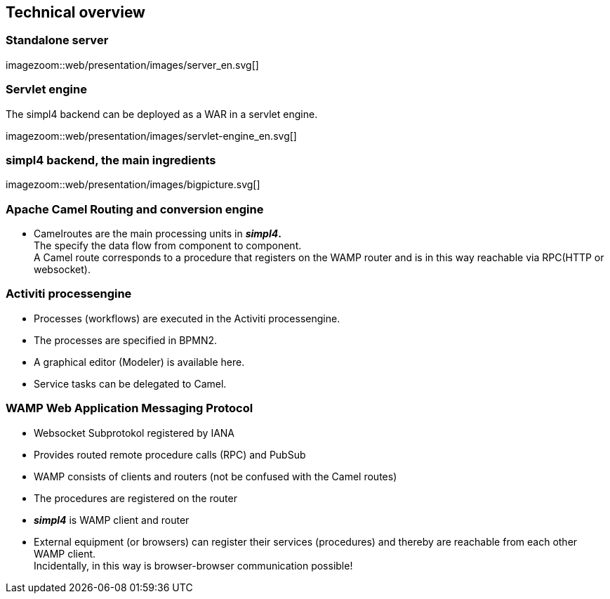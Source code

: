 :linkattrs:
:source-highlighter: rouge


== Technical overview ==

=== Standalone server ===

[.border.left.thumb.width500]
imagezoom::web/presentation/images/server_en.svg[]

=== Servlet engine ===

The simpl4 backend can be deployed as a WAR in a servlet engine.

[.border.left.thumb.width500]
imagezoom::web/presentation/images/servlet-engine_en.svg[]


=== simpl4 backend, the main ingredients ===

[.border.thumb]
imagezoom::web/presentation/images/bigpicture.svg[]

=== Apache Camel *Routing and conversion engine* ===

* Camelroutes are the main processing units in *_simpl4_.* +
The specify the data flow from component to component. +
A Camel route corresponds to a procedure that registers on the WAMP router and is in this way reachable via RPC(HTTP or websocket).

=== Activiti processengine

* Processes (workflows) are executed in the Activiti processengine.
* The processes are specified in BPMN2.
* A graphical editor (Modeler) is available here.
* Service tasks can be delegated to Camel.

=== WAMP *Web Application Messaging Protocol* ===

* Websocket Subprotokol registered by IANA
* Provides routed remote procedure calls (RPC) and PubSub
* WAMP consists of clients and routers (not be confused with the Camel routes)
* The procedures are registered on the router
* *_simpl4_* is WAMP client and router
* External equipment (or browsers) can register their services (procedures) and thereby are reachable from each other WAMP client. +
Incidentally, in this way is browser-browser communication possible!

